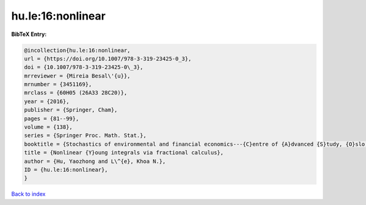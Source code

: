 hu.le:16:nonlinear
==================

.. :cite:t:`hu.le:16:nonlinear`

.. bibliography:: ../../All.bib

**BibTeX Entry:**

.. code-block:: bibtex

   @incollection{hu.le:16:nonlinear,
   url = {https://doi.org/10.1007/978-3-319-23425-0_3},
   doi = {10.1007/978-3-319-23425-0\_3},
   mrreviewer = {Mireia Besal\'{u}},
   mrnumber = {3451169},
   mrclass = {60H05 (26A33 28C20)},
   year = {2016},
   publisher = {Springer, Cham},
   pages = {81--99},
   volume = {138},
   series = {Springer Proc. Math. Stat.},
   booktitle = {Stochastics of environmental and financial economics---{C}entre of {A}dvanced {S}tudy, {O}slo, {N}orway, 2014--2015},
   title = {Nonlinear {Y}oung integrals via fractional calculus},
   author = {Hu, Yaozhong and L\^{e}, Khoa N.},
   ID = {hu.le:16:nonlinear},
   }

`Back to index <../index>`_
